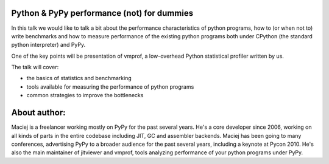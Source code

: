 Python & PyPy performance (not) for dummies
-------------------------------------------

In this talk we would like to talk a bit about the performance
characteristics of python programs, how to (or when not to) write benchmarks
and how to measure performance of the existing python programs both
under CPython (the standard python interpreter) and PyPy.

One of the key points will be presentation of vmprof, a low-overhead
Python statistical profiler written by us.

The talk will cover:

* the basics of statistics and benchmarking

* tools available for measuring the performance of python programs

* common strategies to improve the bottlenecks

About author:
-------------

Maciej is a freelancer working mostly on PyPy for the past several
years. He's a core developer since 2006, working on all kinds of parts
in the entire codebase including JIT, GC and assembler
backends. Maciej has been going to many conferences, advertising PyPy
to a broader audience for the past several years, including a keynote
at Pycon 2010. He's also the main maintainer of jitviewer and vmprof, tools
analyzing performance of your python programs under PyPy.
